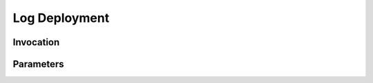 Log Deployment
==============
.. describe_command:: log_deployment summary

Invocation
----------
.. describe_command:: log_deployment invocation_full

Parameters
----------
.. describe_command:: log_deployment parameters bitbucket
